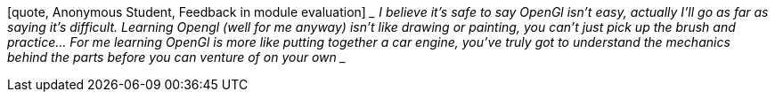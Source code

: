 [quote, Anonymous Student, Feedback in module evaluation] ____ I believe
it’s safe to say OpenGl isn’t easy, actually I’ll go as far as saying
it’s difficult. Learning Opengl (well for me anyway) isn’t like drawing
or painting, you can’t just pick up the brush and practice… For me
learning OpenGl is more like putting together a car engine, you’ve truly
got to understand the mechanics behind the parts before you can venture
of on your own ____
